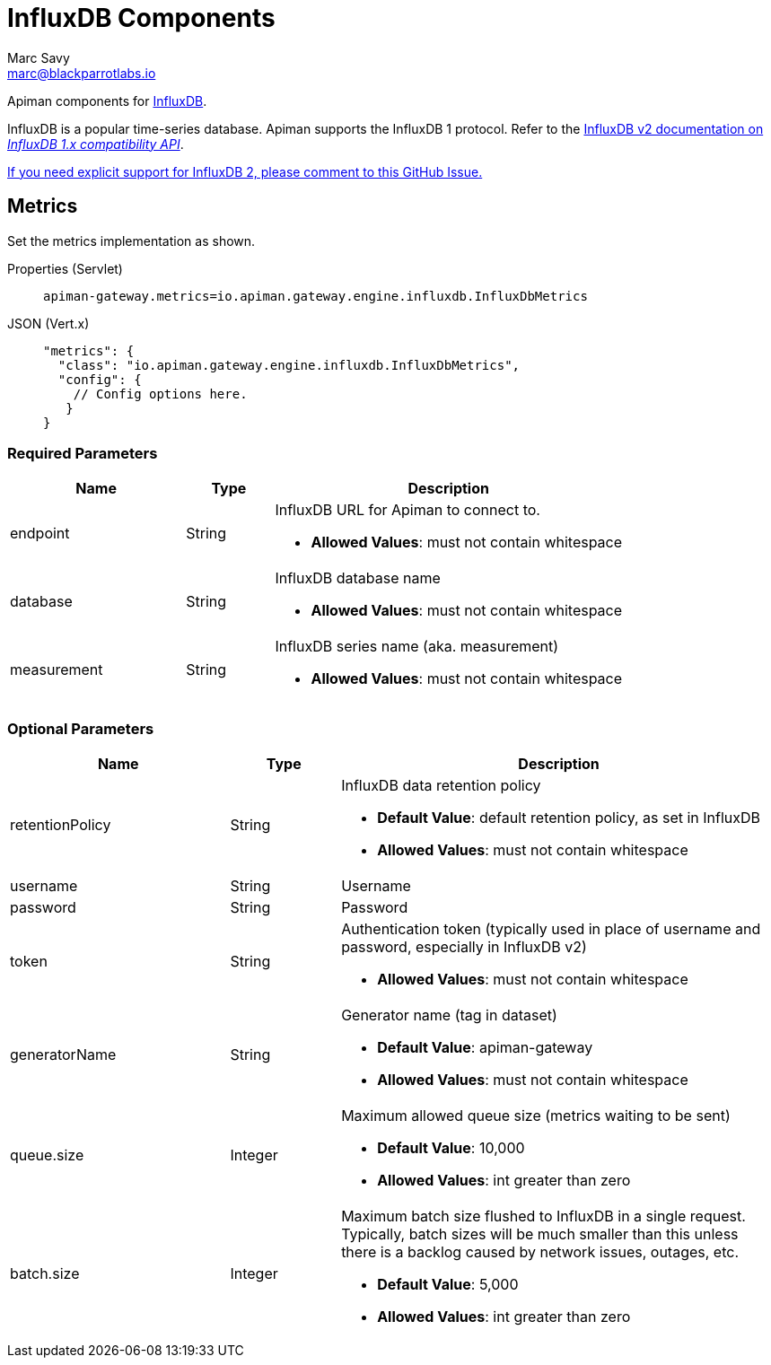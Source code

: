 = InfluxDB Components
Marc Savy <marc@blackparrotlabs.io>

Apiman components for https://www.influxdata.com[InfluxDB^].

InfluxDB is a popular time-series database.
Apiman supports the InfluxDB 1 protocol.
Refer to the https://docs.influxdata.com/influxdb/v2.3/reference/api/influxdb-1x/#[InfluxDB v2 documentation on _InfluxDB 1.x compatibility API_].

https://github.com/apiman/apiman/issues/2264[If you need explicit support for InfluxDB 2, please comment to this GitHub Issue.]

== Metrics

Set the metrics implementation as shown.

[tabs]
====
Properties (Servlet)::
+
--
[source,properties]
----
apiman-gateway.metrics=io.apiman.gateway.engine.influxdb.InfluxDbMetrics
----
--
JSON (Vert.x)::
+
--
[source,json5]
----
"metrics": {
  "class": "io.apiman.gateway.engine.influxdb.InfluxDbMetrics",
  "config": {
    // Config options here.
   }
}
----
--
====

=== Required Parameters

[cols="2,1,4", options="header"]
|===

| Name
| Type
| Description

| endpoint
| String
a| InfluxDB URL for Apiman to connect to.

* *Allowed Values*: must not contain whitespace

| database
| String
a| InfluxDB database name

* *Allowed Values*: must not contain whitespace

| measurement
| String
a| InfluxDB series name (aka. measurement)

* *Allowed Values*: must not contain whitespace

|===

=== Optional Parameters

[cols="2,1,4", options="header"]
|===

| Name
| Type
| Description

| retentionPolicy
| String
a| InfluxDB data retention policy

* *Default Value*: default retention policy, as set in InfluxDB
* *Allowed Values*: must not contain whitespace

| username
| String
a| Username

| password
| String
a| Password

| token
| String
a| Authentication token (typically used in place of username and password, especially in InfluxDB v2)

* *Allowed Values*: must not contain whitespace

| generatorName
| String
a| Generator name (tag in dataset)

* *Default Value*: apiman-gateway
* *Allowed Values*: must not contain whitespace

| queue.size
| Integer
a| Maximum allowed queue size (metrics waiting to be sent)

* *Default Value*: 10,000
* *Allowed Values*: int greater than zero

| batch.size
| Integer
a| Maximum batch size flushed to InfluxDB in a single request. Typically, batch sizes will be much smaller than this unless there is a backlog caused by network issues, outages, etc.

* *Default Value*: 5,000
* *Allowed Values*: int greater than zero

|===

